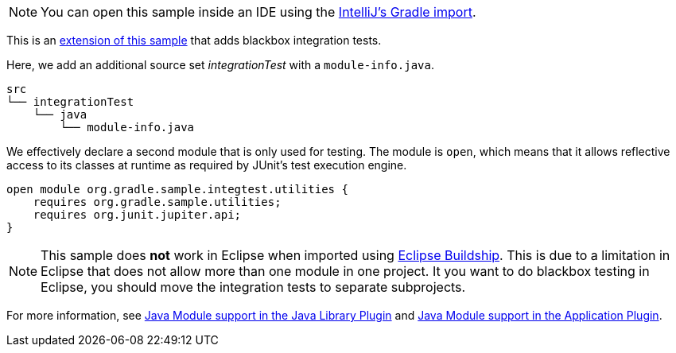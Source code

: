 NOTE: You can open this sample inside an IDE using the https://www.jetbrains.com/help/idea/gradle.html#gradle_import_project_start[IntelliJ's Gradle import].

This is an link:sample_java_modules_multi_project.html[extension of this sample] that adds blackbox integration tests.

Here, we add an additional source set _integrationTest_ with a `module-info.java`.

```
src
└── integrationTest
    └── java
        └── module-info.java
```

We effectively declare a second module that is only used for testing.
The module is `open`, which means that it allows reflective access to its classes at runtime as required by JUnit's test execution engine.

```
open module org.gradle.sample.integtest.utilities {
    requires org.gradle.sample.utilities;
    requires org.junit.jupiter.api;
}
```

NOTE: This sample does **not** work in Eclipse when imported using https://projects.eclipse.org/projects/tools.buildship[Eclipse Buildship].
This is due to a limitation in Eclipse that does not allow more than one module in one project.
It you want to do blackbox testing in Eclipse, you should move the integration tests to separate subprojects.

For more information, see link:{userManualPath}/java_library_plugin.html#sec:java_library_modular[Java Module support in the Java Library Plugin] and link:{userManualPath}/application_plugin.html#sec:application_modular[Java Module support in the Application Plugin].

